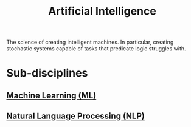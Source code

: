 :PROPERTIES:
:ID:       b10990c2-d056-42f5-a4e7-145a405d9550
:END:
#+title: Artificial Intelligence
#+filetags: :machine_learning:artificial_intelligence:computer_science:

The science of creating intelligent machines.  In particular, creating stochastic systems capable of tasks that predicate logic struggles with.
* Sub-disciplines
** [[id:e0244168-484c-470f-b4e9-906079d4ef80][Machine Learning (ML)]]
** [[id:d928ffee-5f03-429d-8ad2-1efe8d195472][Natural Language Processing (NLP)]]
